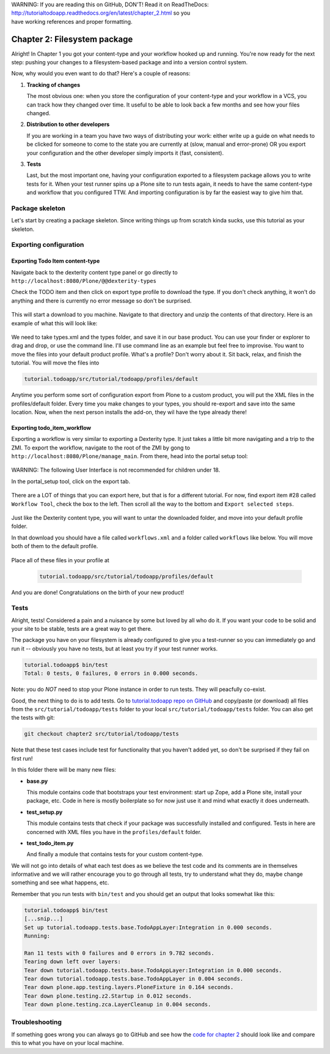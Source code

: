 .. line-block::

    WARNING: If you are reading this on GitHub, DON'T! Read it on ReadTheDocs:
    http://tutorialtodoapp.readthedocs.org/en/latest/chapter_2.html so you
    have working references and proper formatting.


=============================
Chapter 2: Filesystem package
=============================

Alright! In Chapter 1 you got your content-type and your workflow hooked up and
running. You're now ready for the next step: pushing your changes to a
filesystem-based package and into a version control system.

Now, why would you even want to do that? Here's a couple of reasons:


#. **Tracking of changes**

   The most obvious one: when you store the configuration of your content-type
   and your workflow in a VCS, you can track how they changed over time. It
   useful to be able to look back a few months and see how your files changed.

#. **Distribution to other developers**

   If you are working in a team you have two ways of distributing your work:
   either write up a guide on what needs to be clicked for someone to come to
   the state you are currently at (slow, manual and error-prone) OR you export
   your configuration and the other developer simply imports it (fast,
   consistent).

#. **Tests**

   Last, but the most important one, having your configuration exported to a
   filesystem package allows you to write tests for it. When your test runner
   spins up a Plone site to run tests again, it needs to have the same
   content-type and workflow that you configured TTW. And importing
   configuration is by far the easiest way to give him that.


Package skeleton
================

Let's start by creating a package skeleton. Since writing things up from scratch
kinda sucks, use this tutorial as your skeleton.


Exporting configuration
=======================

Exporting Todo Item content-type
--------------------------------

Navigate back to the dexterity content type panel or go directly to
``http://localhost:8080/Plone/@@dexterity-types``

Check the TODO item and then click on export type profile to download the
type. If you don't check anything, it won't do anything and there is currently
no error message so don't be surprised.

   .. image:: images/export_todo.jpg
      :width: 400px

This will start a download to you machine. Navigate to that directory and
unzip the contents of that directory. Here is an example of what this will
look like:

   .. image:: images/dexterity_export.jpg
      :width: 400px

We need to take types.xml and the types folder, and save it in our base product.
You can use your finder or explorer to drag and drop, or use the command line.
I'll use command line as an example but feel free to improvise. You want to move
the files into your default product profile. What's a profile? Don't worry about
it. Sit back, relax, and finish the tutorial. You will move the files into

.. code-block:: bash

    tutorial.todoapp/src/tutorial/todoapp/profiles/default

Anytime you perform some sort of configuration export from Plone to a custom
product, you will put the XML files in the profiles/default folder. Every time
you make changes to your types, you should re-export and save into the same
location. Now, when the next person installs the add-on, they wil have the
type already there!

Exporting todo_item_workflow
----------------------------

Exporting a workflow is very similar to exporting a Dexterity type. It just takes
a little bit more navigating and a trip to the ZMI. To export the workflow,
navigate to the root of the ZMI by gong to ``http://localhost:8080/Plone/manage_main``.
From there, head into the portal setup tool:

   .. image:: images/enter_portal_setup.jpg
      :width: 400px

WARNING: The following User Interface is not recommended for children under 18.

In the portal_setup tool, click on the export tab.

   .. image:: images/setup_export.jpg
      :width: 400px

There are a LOT of things that you can export here, but that is for a different
tutorial. For now, find export item #28 called ``Workflow Tool``, check the box
to the left. Then scroll all the way to the bottom and ``Export selected steps``.

   .. image:: images/check_workflow.jpg
      :width: 400px

Just like the Dexterity content type, you will want to untar the downloaded
folder, and move into your default profile folder.

In that download you should have a file called ``workflows.xml`` and a folder
called ``workflows`` like below. You will move both of them to the default
profile.

   .. image:: images/export_workflow_example.jpg
      :width: 400px

Place all of these files in your profile at

   .. code-block:: bash

    tutorial.todoapp/src/tutorial/todoapp/profiles/default

And you are done! Congratulations on the birth of your new product!


Tests
=====

Alright, tests! Considered a pain and a nuisance by some but loved by all
who do it. If you want your code to be solid and your site to be stable, tests
are a great way to get there.

The package you have on your filesystem is already configured to give you a
test-runner so you can immediately go and run it -- obviously you have no tests,
but at least you try if your test runner works.

.. code-block:: bash

    tutorial.todoapp$ bin/test
    Total: 0 tests, 0 failures, 0 errors in 0.000 seconds.

Note: you do *NOT* need to stop your Plone instance in order to run tests. They
will peacfully co-exist.

Good, the next thing to do is to add tests. Go to `tutorial.todoapp repo on
GitHub <https://github.com/collective/tutorial.todoapp/>`_
and copy/paste (or download) all files from the ``src/tutorial/todoapp/tests``
folder to your local ``src/tutorial/todoapp/tests`` folder. You can also get
the tests with git:

.. code-block:: bash

   git checkout chapter2 src/tutorial/todoapp/tests

Note that these test cases include test for functionality that you haven't added
yet, so don't be surprised if they fail on first run!

In this folder there will be many new files:

- **base.py**

  This module contains code that bootstraps your test environment: start up
  Zope, add a Plone site, install your package, etc. Code in here is mostly
  boilerplate so for now just use it and mind what exactly it does underneath.

- **test_setup.py**

  This module contains tests that check if your package was successfully
  installed and configured. Tests in here are concerned with XML files you have
  in the ``profiles/default`` folder.

- **test_todo_item.py**

  And finally a module that contains tests for your custom content-type.

We will not go into details of what each test does as we believe the test code
and its comments are in themselves informative and we will rather encourage you
to go through all tests, try to understand what they do, maybe change something
and see what happens, etc.

Remember that you run tests with ``bin/test`` and you should get an output that
looks somewhat like this:

.. code-block:: bash

    tutorial.todoapp$ bin/test
    [...snip...]
    Set up tutorial.todoapp.tests.base.TodoAppLayer:Integration in 0.000 seconds.
    Running:

    Ran 11 tests with 0 failures and 0 errors in 9.782 seconds.
    Tearing down left over layers:
    Tear down tutorial.todoapp.tests.base.TodoAppLayer:Integration in 0.000 seconds.
    Tear down tutorial.todoapp.tests.base.TodoAppLayer in 0.004 seconds.
    Tear down plone.app.testing.layers.PloneFixture in 0.164 seconds.
    Tear down plone.testing.z2.Startup in 0.012 seconds.
    Tear down plone.testing.zca.LayerCleanup in 0.004 seconds.


Troubleshooting
===============

If something goes wrong you can always go to GitHub and see how the `code
for chapter 2 <https://github.com/collective/tutorial.todoapp/tree/chapter2>`_
should look like and compare this to what you have on your local machine.

